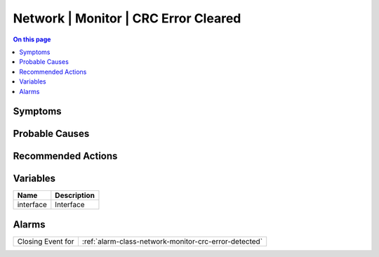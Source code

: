 .. _event-class-network-monitor-crc-error-cleared:

=====================================
Network | Monitor | CRC Error Cleared
=====================================
.. contents:: On this page
    :local:
    :backlinks: none
    :depth: 1
    :class: singlecol



Symptoms
--------
.. todo::
    Describe Network | Monitor | CRC Error Cleared symptoms

Probable Causes
---------------
.. todo::
    Describe Network | Monitor | CRC Error Cleared probable causes

Recommended Actions
-------------------
.. todo::
    Describe Network | Monitor | CRC Error Cleared recommended actions

Variables
----------
==================== ==================================================
Name                 Description
==================== ==================================================
interface            Interface
==================== ==================================================

Alarms
------
================= ======================================================================
Closing Event for :ref:`alarm-class-network-monitor-crc-error-detected`
================= ======================================================================
